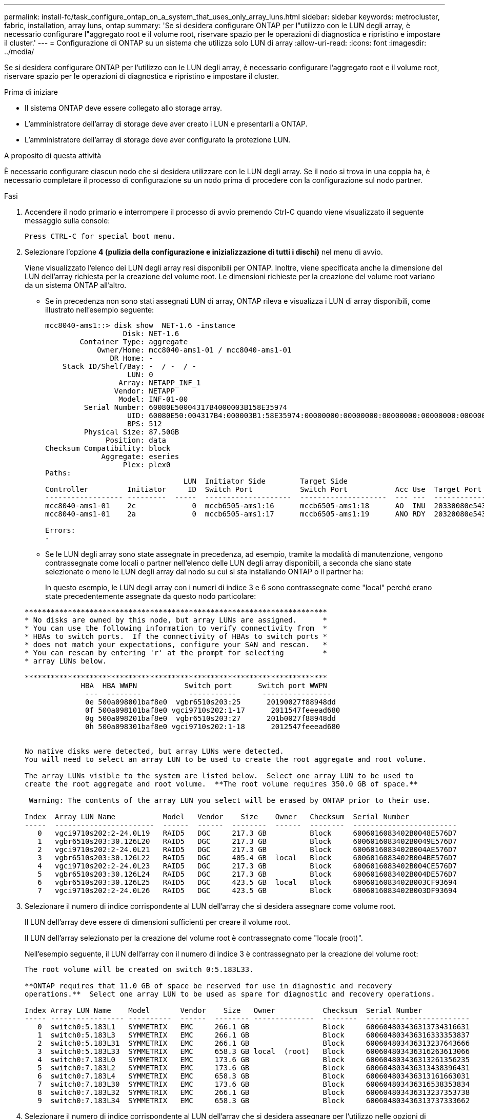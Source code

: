 ---
permalink: install-fc/task_configure_ontap_on_a_system_that_uses_only_array_luns.html 
sidebar: sidebar 
keywords: metrocluster, fabric, installation, array luns, ontap 
summary: 'Se si desidera configurare ONTAP per l"utilizzo con le LUN degli array, è necessario configurare l"aggregato root e il volume root, riservare spazio per le operazioni di diagnostica e ripristino e impostare il cluster.' 
---
= Configurazione di ONTAP su un sistema che utilizza solo LUN di array
:allow-uri-read: 
:icons: font
:imagesdir: ../media/


[role="lead"]
Se si desidera configurare ONTAP per l'utilizzo con le LUN degli array, è necessario configurare l'aggregato root e il volume root, riservare spazio per le operazioni di diagnostica e ripristino e impostare il cluster.

.Prima di iniziare
* Il sistema ONTAP deve essere collegato allo storage array.
* L'amministratore dell'array di storage deve aver creato i LUN e presentarli a ONTAP.
* L'amministratore dell'array di storage deve aver configurato la protezione LUN.


.A proposito di questa attività
È necessario configurare ciascun nodo che si desidera utilizzare con le LUN degli array. Se il nodo si trova in una coppia ha, è necessario completare il processo di configurazione su un nodo prima di procedere con la configurazione sul nodo partner.

.Fasi
. Accendere il nodo primario e interrompere il processo di avvio premendo Ctrl-C quando viene visualizzato il seguente messaggio sulla console:
+
`Press CTRL-C for special boot menu.`

. Selezionare l'opzione *4 (pulizia della configurazione e inizializzazione di tutti i dischi)* nel menu di avvio.
+
Viene visualizzato l'elenco dei LUN degli array resi disponibili per ONTAP. Inoltre, viene specificata anche la dimensione del LUN dell'array richiesta per la creazione del volume root. Le dimensioni richieste per la creazione del volume root variano da un sistema ONTAP all'altro.

+
** Se in precedenza non sono stati assegnati LUN di array, ONTAP rileva e visualizza i LUN di array disponibili, come illustrato nell'esempio seguente:
+
[listing]
----
mcc8040-ams1::> disk show  NET-1.6 -instance
                  Disk: NET-1.6
        Container Type: aggregate
            Owner/Home: mcc8040-ams1-01 / mcc8040-ams1-01
               DR Home: -
    Stack ID/Shelf/Bay: -  / -  / -
                   LUN: 0
                 Array: NETAPP_INF_1
                Vendor: NETAPP
                 Model: INF-01-00
         Serial Number: 60080E50004317B4000003B158E35974
                   UID: 60080E50:004317B4:000003B1:58E35974:00000000:00000000:00000000:00000000:00000000:00000000
                   BPS: 512
         Physical Size: 87.50GB
              Position: data
Checksum Compatibility: block
             Aggregate: eseries
                  Plex: plex0
Paths:
                                LUN  Initiator Side        Target Side                                                        Link
Controller         Initiator     ID  Switch Port           Switch Port           Acc Use  Target Port                TPGN    Speed      I/O KB/s          IOPS
------------------ ---------  -----  --------------------  --------------------  --- ---  -----------------------  ------  -------  ------------  ------------
mcc8040-ams1-01    2c             0  mccb6505-ams1:16      mccb6505-ams1:18      AO  INU  20330080e54317b4              1   4 Gb/S             0             0
mcc8040-ams1-01    2a             0  mccb6505-ams1:17      mccb6505-ams1:19      ANO RDY  20320080e54317b4              0   4 Gb/S             0             0

Errors:
-
----
** Se le LUN degli array sono state assegnate in precedenza, ad esempio, tramite la modalità di manutenzione, vengono contrassegnate come locali o partner nell'elenco delle LUN degli array disponibili, a seconda che siano state selezionate o meno le LUN degli array dal nodo su cui si sta installando ONTAP o il partner ha:
+
In questo esempio, le LUN degli array con i numeri di indice 3 e 6 sono contrassegnate come "local" perché erano state precedentemente assegnate da questo nodo particolare:

+
[listing]
----

**********************************************************************
* No disks are owned by this node, but array LUNs are assigned.      *
* You can use the following information to verify connectivity from  *
* HBAs to switch ports.  If the connectivity of HBAs to switch ports *
* does not match your expectations, configure your SAN and rescan.   *
* You can rescan by entering 'r' at the prompt for selecting         *
* array LUNs below.

**********************************************************************
             HBA  HBA WWPN           Switch port      Switch port WWPN
              ---  --------           -----------      ----------------
              0e 500a098001baf8e0  vgbr6510s203:25      20190027f88948dd
              0f 500a098101baf8e0 vgci9710s202:1-17      2011547feeead680
              0g 500a098201baf8e0  vgbr6510s203:27      201b0027f88948dd
              0h 500a098301baf8e0 vgci9710s202:1-18      2012547feeead680


No native disks were detected, but array LUNs were detected.
You will need to select an array LUN to be used to create the root aggregate and root volume.

The array LUNs visible to the system are listed below.  Select one array LUN to be used to
create the root aggregate and root volume.  **The root volume requires 350.0 GB of space.**

 Warning: The contents of the array LUN you select will be erased by ONTAP prior to their use.

Index  Array LUN Name           Model   Vendor    Size    Owner   Checksum  Serial Number
-----  -----------------------  ------  ------  --------  ------  --------  ------------------------
   0   vgci9710s202:2-24.0L19   RAID5   DGC     217.3 GB          Block     6006016083402B0048E576D7
   1   vgbr6510s203:30.126L20   RAID5   DGC     217.3 GB          Block     6006016083402B0049E576D7
   2   vgci9710s202:2-24.0L21   RAID5   DGC     217.3 GB          Block     6006016083402B004AE576D7
   3   vgbr6510s203:30.126L22   RAID5   DGC     405.4 GB  local   Block     6006016083402B004BE576D7
   4   vgci9710s202:2-24.0L23   RAID5   DGC     217.3 GB          Block     6006016083402B004CE576D7
   5   vgbr6510s203:30.126L24   RAID5   DGC     217.3 GB          Block     6006016083402B004DE576D7
   6   vgbr6510s203:30.126L25   RAID5   DGC     423.5 GB  local   Block     6006016083402B003CF93694
   7   vgci9710s202:2-24.0L26   RAID5   DGC     423.5 GB          Block     6006016083402B003DF93694
----


. Selezionare il numero di indice corrispondente al LUN dell'array che si desidera assegnare come volume root.
+
Il LUN dell'array deve essere di dimensioni sufficienti per creare il volume root.

+
Il LUN dell'array selezionato per la creazione del volume root è contrassegnato come "locale (root)".

+
Nell'esempio seguente, il LUN dell'array con il numero di indice 3 è contrassegnato per la creazione del volume root:

+
[listing]
----

The root volume will be created on switch 0:5.183L33.

**ONTAP requires that 11.0 GB of space be reserved for use in diagnostic and recovery
operations.**  Select one array LUN to be used as spare for diagnostic and recovery operations.

Index Array LUN Name    Model       Vendor    Size   Owner           Checksum  Serial Number
----- ----------------- ----------  ------  -------- --------------  --------  ------------------------
   0  switch0:5.183L1   SYMMETRIX   EMC     266.1 GB                 Block     600604803436313734316631
   1  switch0:5.183L3   SYMMETRIX   EMC     266.1 GB                 Block     600604803436316333353837
   2  switch0:5.183L31  SYMMETRIX   EMC     266.1 GB                 Block     600604803436313237643666
   3  switch0:5.183L33  SYMMETRIX   EMC     658.3 GB local  (root)   Block     600604803436316263613066
   4  switch0:7.183L0   SYMMETRIX   EMC     173.6 GB                 Block     600604803436313261356235
   5  switch0:7.183L2   SYMMETRIX   EMC     173.6 GB                 Block     600604803436313438396431
   6  switch0:7.183L4   SYMMETRIX   EMC     658.3 GB                 Block     600604803436313161663031
   7  switch0:7.183L30  SYMMETRIX   EMC     173.6 GB                 Block     600604803436316538353834
   8  switch0:7.183L32  SYMMETRIX   EMC     266.1 GB                 Block     600604803436313237353738
   9  switch0:7.183L34  SYMMETRIX   EMC     658.3 GB                 Block     600604803436313737333662
----
. Selezionare il numero di indice corrispondente al LUN dell'array che si desidera assegnare per l'utilizzo nelle opzioni di diagnostica e ripristino.
+
Il LUN dell'array deve essere di dimensioni sufficienti per l'utilizzo nelle opzioni di diagnostica e ripristino. Se necessario, è anche possibile selezionare più LUN di array con una dimensione combinata maggiore o uguale alla dimensione specificata. Per selezionare più voci, è necessario immettere i valori separati da virgole di tutti i numeri di indice corrispondenti ai LUN dell'array che si desidera selezionare per le opzioni di diagnostica e ripristino.

+
L'esempio seguente mostra un elenco di LUN array selezionati per la creazione del volume root e per le opzioni di diagnostica e ripristino:

+
[listing]
----

Here is a list of the selected array LUNs
Index Array LUN Name     Model      Vendor    Size    Owner          Checksum  Serial Number
----- -----------------  ---------  ------  --------  -------------  --------  ------------------------
   2  switch0:5.183L31   SYMMETRIX  EMC     266.1 GB  local          Block     600604803436313237643666
   3  switch0:5.183L33   SYMMETRIX  EMC     658.3 GB  local   (root) Block     600604803436316263613066
   4  switch0:7.183L0    SYMMETRIX  EMC     173.6 GB  local          Block     600604803436313261356235
   5  switch0:7.183L2    SYMMETRIX  EMC     173.6 GB  local          Block     600604803436313438396431
Do you want to continue (yes|no)?
----
+

NOTE: Selezionando "`no`" si cancella la selezione del LUN.

. Invio `*y*` quando richiesto dal sistema per continuare il processo di installazione.
+
Vengono creati l'aggregato root e il volume root e il resto del processo di installazione continua.

. Inserire i dettagli richiesti per creare l'interfaccia di gestione dei nodi.
+
L'esempio seguente mostra la schermata dell'interfaccia di gestione dei nodi con un messaggio che conferma la creazione dell'interfaccia di gestione dei nodi:

+
[listing]
----
Welcome to node setup.

You can enter the following commands at any time:
  "help" or "?" - if you want to have a question clarified,
  "back" - if you want to change previously answered questions, and
  "exit" or "quit" - if you want to quit the setup wizard.
     Any changes you made before quitting will be saved.

To accept a default or omit a question, do not enter a value.

Enter the node management interface port [e0M]:
Enter the node management interface IP address: 192.0.2.66

Enter the node management interface netmask: 255.255.255.192
Enter the node management interface default gateway: 192.0.2.7
A node management interface on port e0M with IP address 192.0.2.66 has been created.

This node has its management address assigned and is ready for cluster setup.
----


.Al termine
Dopo aver configurato ONTAP su tutti i nodi che si desidera utilizzare con le LUN degli array, completare ilhttps://docs.netapp.com/ontap-9/topic/com.netapp.doc.dot-cm-ssg/home.html["Processo di installazione del cluster"]

.Informazioni correlate
https://docs.netapp.com/ontap-9/topic/com.netapp.doc.vs-irrg/home.html["Requisiti e riferimenti per l'installazione della virtualizzazione FlexArray"]
